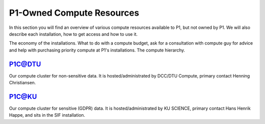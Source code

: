 P1-Owned Compute Resources
##########################
In this section you will find an overview of various compute resources available to P1, but not owned by P1. We will also describe each installation, how to get access and how to use it.

The economy of the installations.
What to do with a compute budget, ask for a consultation with compute guy for advice and help with purchasing priority compute at P1's installations.
The compute hierarchy.

P1C@DTU
*******
Our compute cluster for non-sensitive data. It is hosted/administrated by DCC/DTU Compute, primary contact Henning Christiansen.

P1C@KU
******
Our compute cluster for sensitive (GDPR) data. It is hosted/administrated by KU SCIENCE, primary contact Hans Henrik Happe, and sits in the SIF installation.